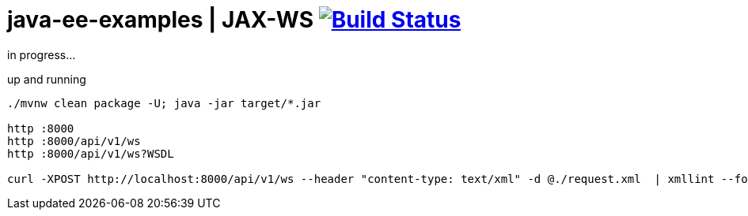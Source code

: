 = java-ee-examples | JAX-WS image:https://travis-ci.org/daggerok/java-ee-examples.svg?branch=master["Build Status", link="https://travis-ci.org/daggerok/java-ee-examples"]

//tag::content[]

in progress...

.up and running
----
./mvnw clean package -U; java -jar target/*.jar

http :8000
http :8000/api/v1/ws
http :8000/api/v1/ws?WSDL

curl -XPOST http://localhost:8000/api/v1/ws --header "content-type: text/xml" -d @./request.xml  | xmllint --format -
----

//end::content[]
